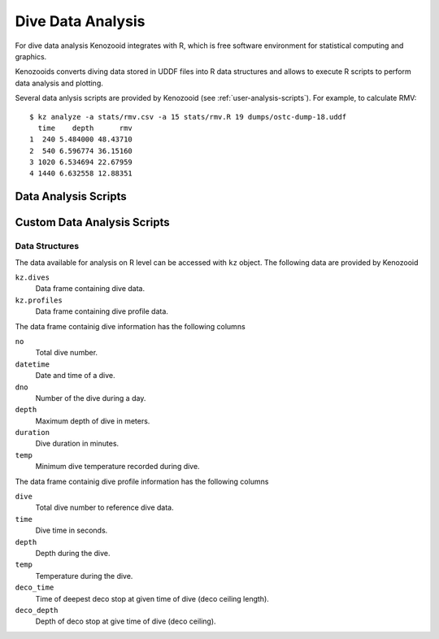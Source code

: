 Dive Data Analysis
==================
For dive data analysis Kenozooid integrates with R, which is free software
environment for statistical computing and graphics. 

Kenozooids converts diving data stored in UDDF files into R data structures
and allows to execute R scripts to perform data analysis and plotting.

Several data anlysis scripts are provided by Kenozooid (see
:ref:`user-analysis-scripts`). For example, to calculate RMV::

    $ kz analyze -a stats/rmv.csv -a 15 stats/rmv.R 19 dumps/ostc-dump-18.uddf
      time    depth      rmv
    1  240 5.484000 48.43710
    2  540 6.596774 36.15160
    3 1020 6.534694 22.67959
    4 1440 6.632558 12.88351

.. _user-analysis-scripts:

Data Analysis Scripts
---------------------

Custom Data Analysis Scripts
----------------------------
Data Structures
^^^^^^^^^^^^^^^
The data available for analysis on R level can be accessed with ``kz``
object. The following data are provided by Kenozooid

``kz.dives``
    Data frame containing dive data.
``kz.profiles``
    Data frame containing dive profile data.

The data frame containig dive information has the following columns

``no``
    Total dive number.
``datetime``
    Date and time of a dive.
``dno``
    Number of the dive during a day.
``depth``
    Maximum depth of dive in meters.
``duration``
    Dive duration in minutes.
``temp``
    Minimum dive temperature recorded during dive.

The data frame containig dive profile information has the following columns

``dive``
    Total dive number to reference dive data.
``time``
    Dive time in seconds.
``depth``
    Depth during the dive.
``temp``
    Temperature during the dive.
``deco_time``
    Time of deepest deco stop at given time of dive (deco ceiling length).
``deco_depth``
    Depth of deco stop at give time of dive (deco ceiling).

.. vim: sw=4:et:ai
